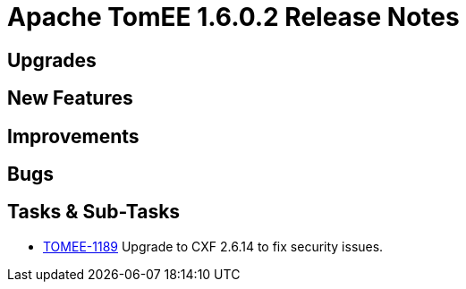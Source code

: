 = Apache TomEE 1.6.0.2 Release Notes

== Upgrades


== New Features


== Improvements


== Bugs


== Tasks & Sub-Tasks

* https://issues.apache.org/jira/browse/TOMEE-1189[TOMEE-1189] Upgrade to CXF 2.6.14 to fix security issues.
